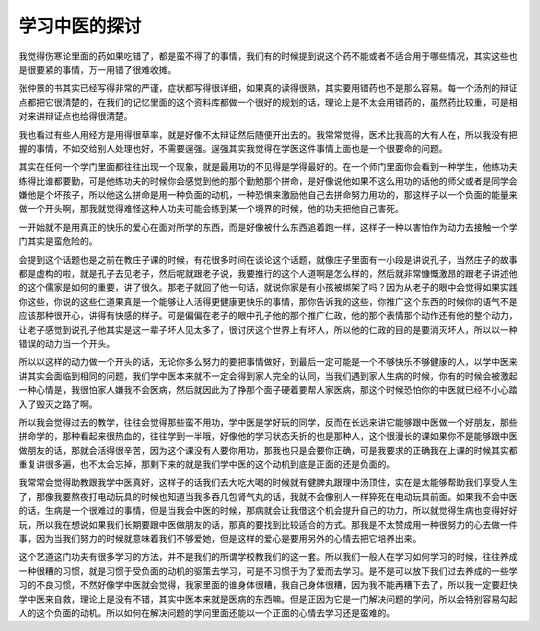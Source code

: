 学习中医的探讨
---------------

我觉得伤寒论里面的药如果吃错了，都是蛮不得了的事情，我们有的时候提到说这个药不能或者不适合用于哪些情况，其实这些也是很要紧的事情，万一用错了很难收摊。

张仲景的书其实已经写得非常的严谨，症状都写得很详细，如果真的读得很熟，其实要用错药也不是那么容易。每一个汤剂的辩证点都把它很清楚的，在我们的记忆里面的这个资料库都做一个很好的规划的话，理论上是不太会用错药的，虽然药比较重，可是相对来讲辩证点也给得很清楚。

我也看过有些人用经方是用得很草率，就是好像不太辩证然后随便开出去的。我常常觉得，医术比我高的大有人在，所以我没有把握的事情，不如交给别人处理也好，不需要逞强。逞强其实我觉得在学医这件事情上面也是一个很要命的问题。

其实在任何一个学门里面都往往出现一个现象，就是最用功的不见得是学得最好的。在一个师门里面你会看到一种学生，他练功夫练得比谁都要勤，可是他练功夫的时候你会感觉到他的那个勤勉那个拼命，是好像说他如果不这么用功的话他的师父或者是同学会嫌他是个坏孩子，所以他这么拼命是用一种负面的动机，一种恐惧来激励他自己去拼命努力用功的，那这样子以一个负面的能量来做一个开头啊，那我就觉得难怪这种人功夫可能会练到某一个境界的时候，他的功夫把他自己害死。

一开始就不是用真正的快乐的爱心在面对所学的东西，而是好像被什么东西追着跑一样，这样子一种以害怕作为动力去接触一个学门其实是蛮危险的。

会提到这个话题也是之前在教庄子课的时候，有花很多时间在谈论这个话题，就像庄子里面有一小段是讲说孔子，当然庄子的故事都是虚构的啦，就是孔子去见老子，然后呢就跟老子说，我要推行的这个人道啊是怎么样的，然后就非常慷慨激昂的跟老子讲述他的这个儒家是如何的重要，讲了很久。那老子就回了他一句话，就说你家是有小孩被绑架了吗？因为从老子的眼中会觉得如果实践你这些，你说的这些仁道果真是一个能够让人活得更健康更快乐的事情，那你告诉我的这些，你推广这个东西的时候你的语气不是应该那种很开心，讲得有快感的样子。可是偏偏在老子的眼中孔子他的那个推广仁政，他的那个表情那个动作还有他的整个动力，让老子感觉到说孔子他其实是这一辈子坏人见太多了，很讨厌这个世界上有坏人，所以他的仁政的目的是要消灭坏人，所以以一种错误的动力当一个开头。

所以以这样的动力做一个开头的话，无论你多么努力的要把事情做好，到最后一定可能是一个不够快乐不够健康的人，以学中医来讲其实会面临到相同的问题，我们学中医本来就不一定会得到家人完全的认同，当我们遇到家人生病的时候，你有的时候会被激起一种心情是，我很怕家人嫌我不会医病，然后就因此为了挣那个面子硬着要帮人家医病，那这个时候恐怕你的中医就已经不小心踏入了毁灭之路了啊。

所以我会觉得过去的教学，往往会觉得那些蛮不用功，学中医是学好玩的同学，反而在长远来讲它能够跟中医做一个好朋友，那些拼命学的，那种看起来很热血的，往往学到一半哦，好像他的学习状态夭折的也是那种人，这个很漫长的课如果你不是能够跟中医做朋友的话，那就会活得很辛苦，因为这个课没有人要你用功，那我也只是会要你正确，可是我要求的正确我在上课的时候其实都重复讲很多遍，也不太会忘掉，那剩下来的就是我们学中医的这个动机到底是正面的还是负面的。

我常常会觉得助教跟我学中医真好，这样子的话我们去大吃大喝的时候就有健脾丸跟理中汤顶住，实在是太能够帮助我们享受人生了，那像我要熬夜打电动玩具的时候也知道当我多吞几包肾气丸的话，我就不会像别人一样猝死在电动玩具前面。如果我不会中医的话，生病是一个很难过的事情，但是当我会中医的时候，那病就会让我借这个机会提升自己的功力，所以就觉得生病也变得好好玩，所以我在想说如果我们长期要跟中医做朋友的话，那真的要找到比较适合的方式。那我是不太赞成用一种很努力的心去做一件事，因为当我们努力的时候就意味着我们不够爱她，但是这样的爱心是要用另外的心情去把它培养出来。

这个艺道这门功夫有很多学习的方法，并不是我们的所谓学校教我们的这一套。所以我们一般人在学习如何学习的时候，往往养成一种很糟的习惯，就是习惯于受负面的动机的驱策去学习，可是不习惯于为了爱而去学习。是不是可以放下我们过去养成的一些学习的不良习惯，不然好像学中医就会觉得，我家里面的谁身体很糟，我自己身体很糟，因为我不能再糟下去了，所以我一定要赶快学中医来自救，理论上是没有不错，其实中医本来就是医病的东西嘛。但是正因为它是一门解决问题的学问，所以会特别容易勾起人的这个负面的动机。所以如何在解决问题的学问里面还能以一个正面的心情去学习还是蛮难的。
